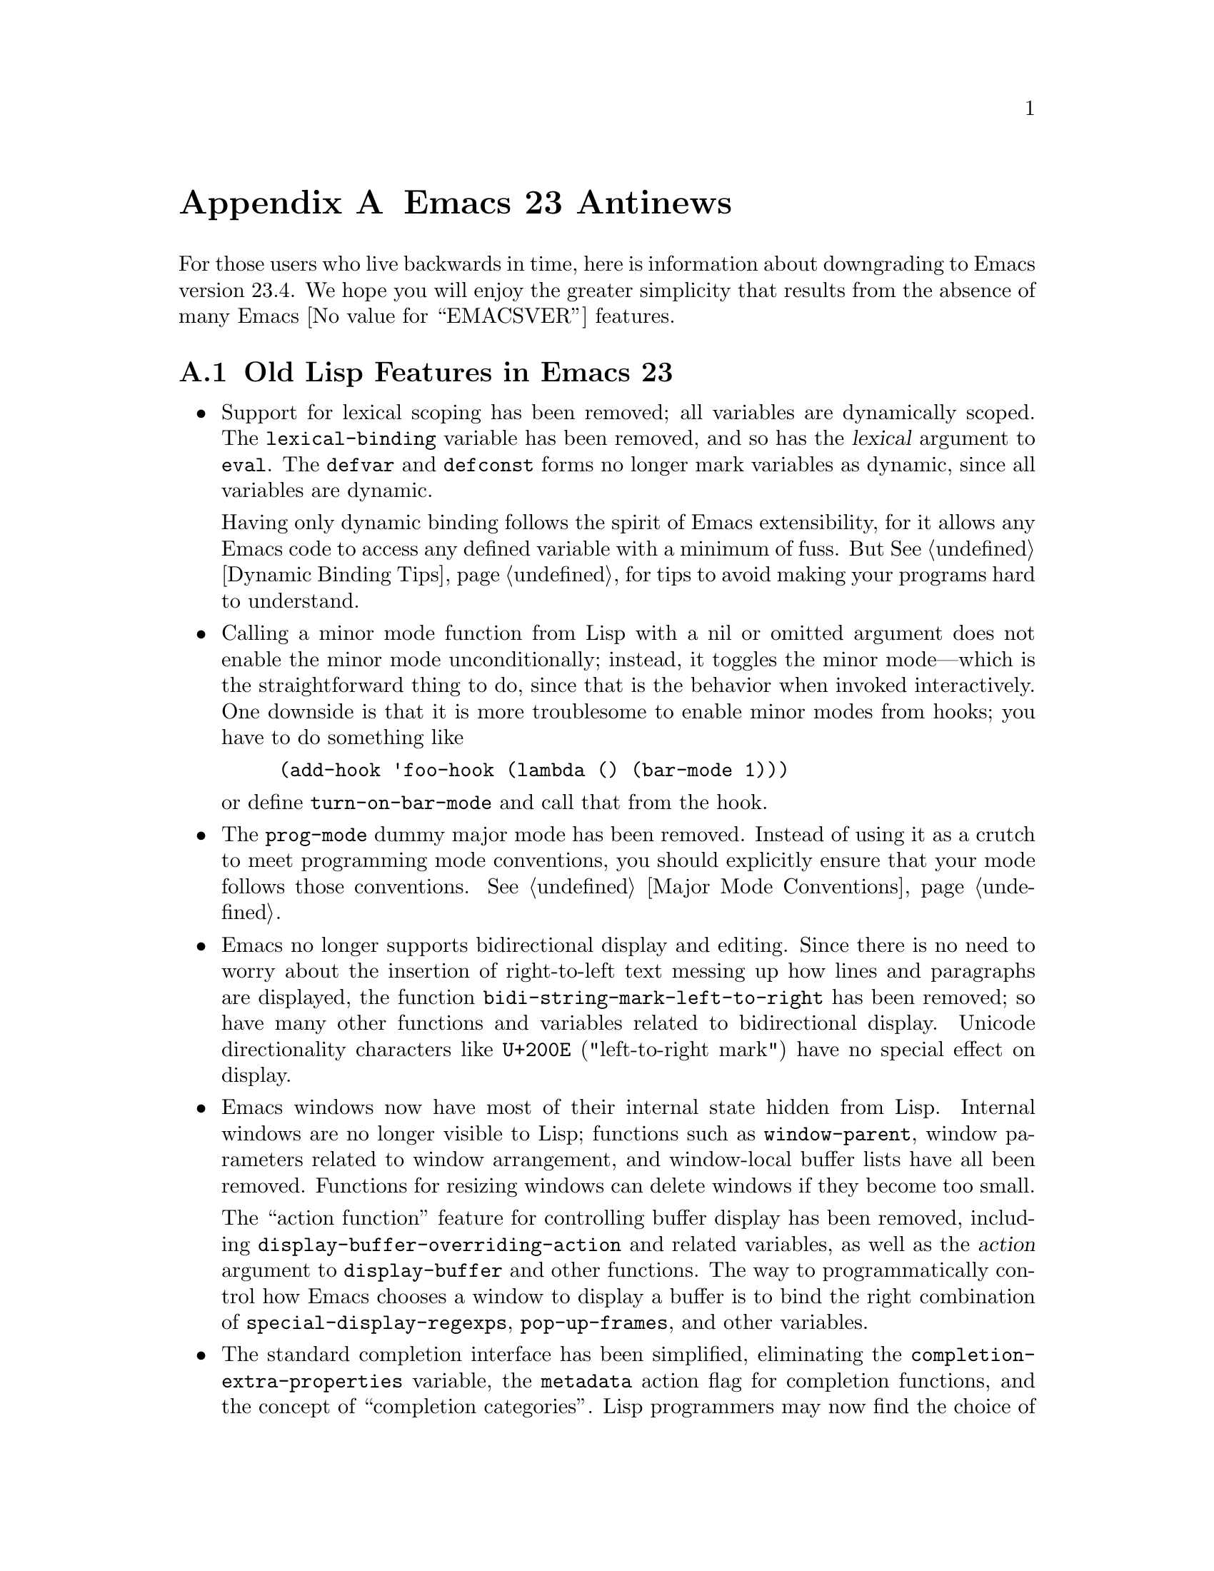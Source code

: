 @c -*-texinfo-*-
@c This is part of the GNU Emacs Lisp Reference Manual.
@c Copyright (C) 1999, 2002-2012 Free Software Foundation, Inc.
@c See the file elisp.texi for copying conditions.

@c This node must have no pointers.

@node Antinews
@appendix Emacs 23 Antinews
@c Update the elisp.texi Antinews menu entry with the above version number.

For those users who live backwards in time, here is information about
downgrading to Emacs version 23.4.  We hope you will enjoy the greater
simplicity that results from the absence of many Emacs @value{EMACSVER}
features.

@section Old Lisp Features in Emacs 23

@itemize @bullet
@item
Support for lexical scoping has been removed; all variables are
dynamically scoped.  The @code{lexical-binding} variable has been
removed, and so has the @var{lexical} argument to @code{eval}.  The
@code{defvar} and @code{defconst} forms no longer mark variables as
dynamic, since all variables are dynamic.

Having only dynamic binding follows the spirit of Emacs extensibility,
for it allows any Emacs code to access any defined variable with a
minimum of fuss.  But @xref{Dynamic Binding Tips}, for tips to avoid
making your programs hard to understand.

@item
Calling a minor mode function from Lisp with a nil or omitted argument
does not enable the minor mode unconditionally; instead, it toggles
the minor mode---which is the straightforward thing to do, since that
is the behavior when invoked interactively.  One downside is that it
is more troublesome to enable minor modes from hooks; you have to do
something like

@example
(add-hook 'foo-hook (lambda () (bar-mode 1)))
@end example

@noindent
or define @code{turn-on-bar-mode} and call that from the hook.

@item
The @code{prog-mode} dummy major mode has been removed.  Instead of
using it as a crutch to meet programming mode conventions, you should
explicitly ensure that your mode follows those conventions.
@xref{Major Mode Conventions}.

@item
Emacs no longer supports bidirectional display and editing.  Since
there is no need to worry about the insertion of right-to-left text
messing up how lines and paragraphs are displayed, the function
@code{bidi-string-mark-left-to-right} has been removed; so have many
other functions and variables related to bidirectional display.
Unicode directionality characters like @code{U+200E} ("left-to-right
mark") have no special effect on display.

@item
Emacs windows now have most of their internal state hidden from Lisp.
Internal windows are no longer visible to Lisp; functions such as
@code{window-parent}, window parameters related to window arrangement,
and window-local buffer lists have all been removed.  Functions for
resizing windows can delete windows if they become too small.

The ``action function'' feature for controlling buffer display has
been removed, including @code{display-buffer-overriding-action} and
related variables, as well as the @var{action} argument to
@code{display-buffer} and other functions.  The way to
programmatically control how Emacs chooses a window to display a
buffer is to bind the right combination of
@code{special-display-regexps}, @code{pop-up-frames}, and other
variables.

@item
The standard completion interface has been simplified, eliminating the
@code{completion-extra-properties} variable, the @code{metadata}
action flag for completion functions, and the concept of
``completion categories''.  Lisp programmers may now find the choice
of methods for tuning completion less bewildering, but if a package
finds the streamlined interface insufficient for its needs, it must
implement its own specialized completion feature.

@item
@code{copy-directory} now behaves the same whether or not the
destination is an existing directory: if the destination exists, the
@emph{contents} of the first directory are copied into it (with
subdirectories handled recursively), rather than copying the first
directory into a subdirectory.

@item
The @var{trash} arguments for @code{delete-file} and
@code{delete-directory} have been removed.  The variable
@code{delete-by-moving-to-trash} must now be used with care; whenever
it is non-@code{nil}, all calls to @code{delete-file} or
@code{delete-directory} use the trash.

@item
Because Emacs no longer supports SELinux file contexts, the
@var{preserve-selinux-context} argument to @code{copy-file} has been
removed.  The return value of @code{backup-buffer} no longer has an
entry for the SELinux file context.

@item
For mouse click input events in the text area, the Y pixel coordinate
in the @var{position} list (@pxref{Click Events}) now counts from the
top of the header line, if there is one, rather than the top of the
text area.

@item
Bindings in menu keymaps (@pxref{Format of Keymaps}) now sometimes get
an additional @var{cache} entry in their definitions, like this:

@example
(@var{type} @var{item-name} @var{cache} . @var{binding})
@end example

@noindent
The @var{cache} entry is used internally by Emacs to record equivalent
keyboard key sequences for invoking the same command; Lisp programs
should never use it.
@c Not really NEWS-worthy then...

@item
The @code{gnutls} library has been removed, and the function
@code{open-network-stream} correspondingly simplified.
Lisp programs that want an encrypted network connection must now call
external utilities such as @command{starttls} or @command{gnutls-cli}.

@item
Tool bars can no longer display separators, which frees up several
pixels of space on each graphical frame.

@item
As part of the ongoing quest for simplicity, many other functions and
variables have been eliminated.
@end itemize
